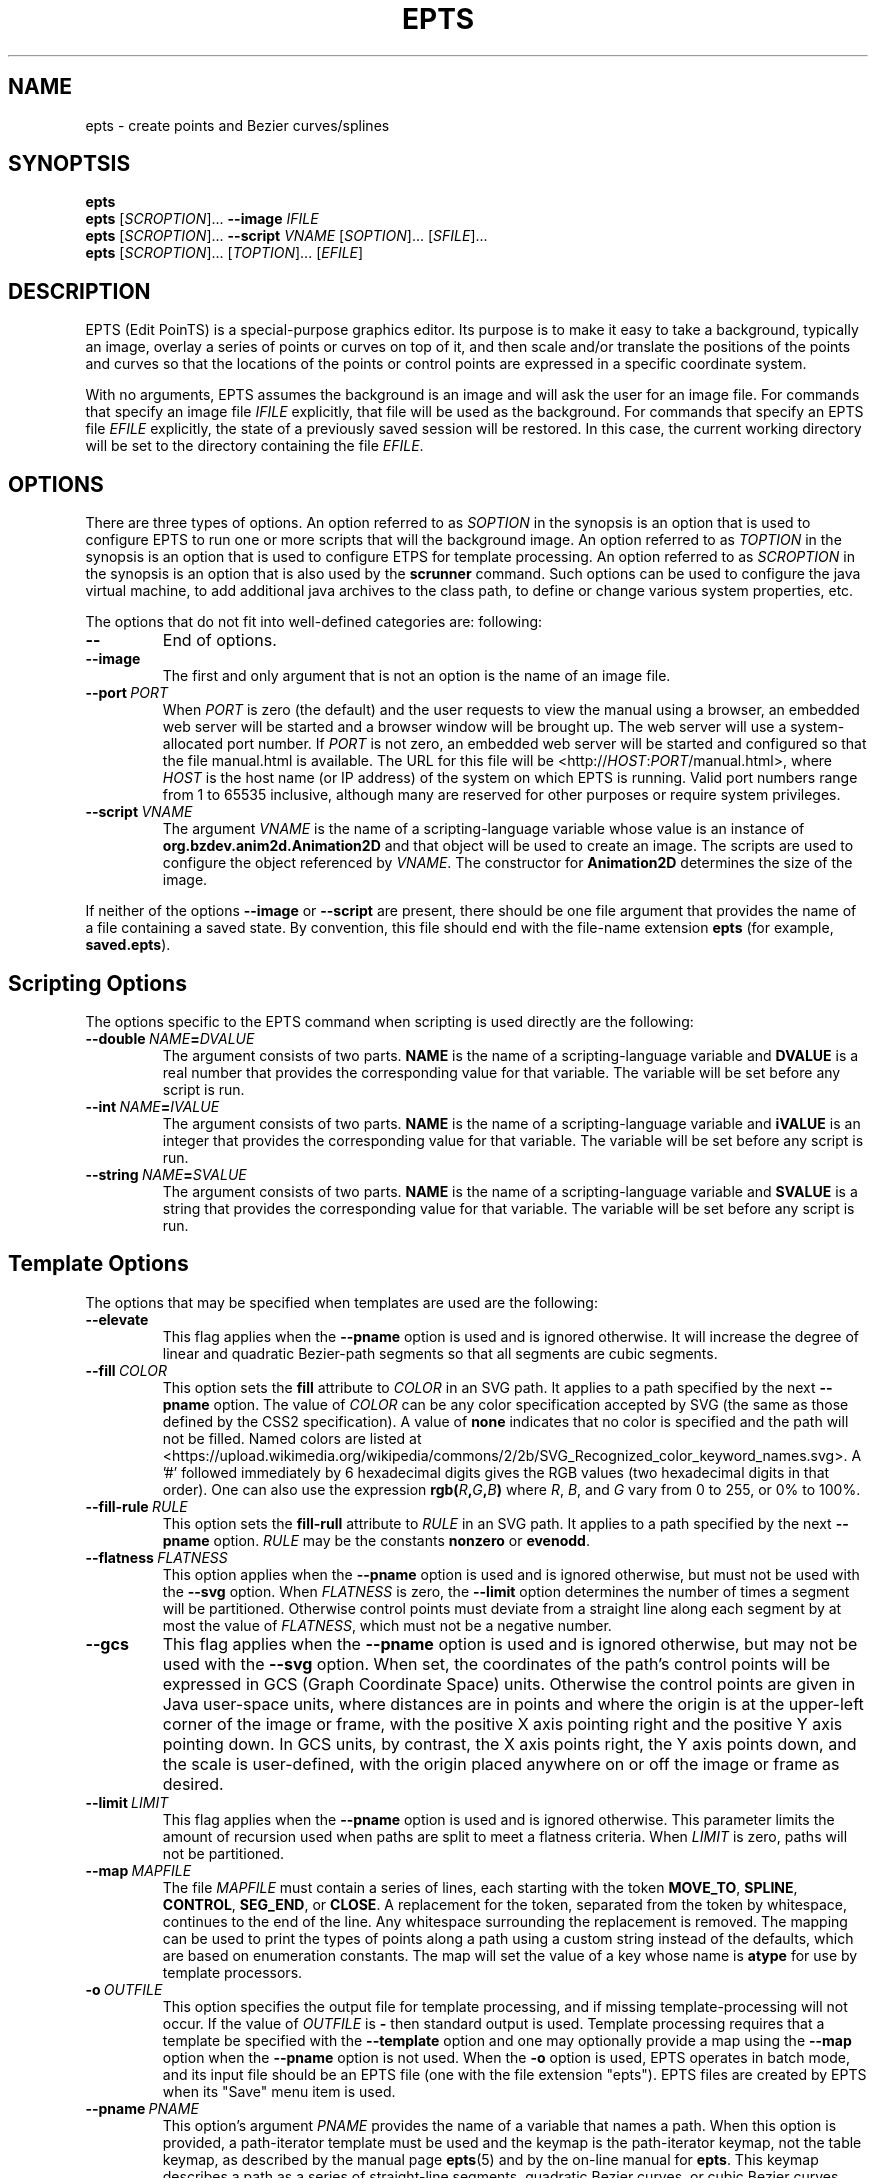 .TH EPTS "1" "May 2018" "epts VERSION" "User Commands"
.SH NAME
epts \- create points and Bezier curves/splines
.SH SYNOPTSIS
.B epts
.br
.B epts
[\fI\,SCROPTION\/\fR]...
.B \-\-image
.I IFILE
.br
.B epts
[\fI\,SCROPTION\/\fR]... \fB\-\-script \fI VNAME \fR[\fI\,SOPTION\/\fR]... [\fI\,SFILE\/\fR]...
.br
.B epts
[\fI\,SCROPTION\/\fR]... [\fI\,TOPTION\/\fR]... [\fI\,EFILE\/\fR]
.br
.SH DESCRIPTION
.PP
EPTS (Edit PoinTS) is a special-purpose graphics editor. Its purpose
is to make it easy to take a background, typically an image, overlay a
series of points or curves on top of it, and then scale and/or
translate the positions of the points and curves so that the locations
of the points or control points are expressed in a specific coordinate
system.
.PP
With no arguments, EPTS assumes the background is an image and will
ask the user for an image file. For commands that specify an image
file
.I IFILE
explicitly, that file will be used as the background.  For commands
that specify an EPTS file
.I EFILE
explicitly, the state of a previously saved session will be restored.
In this case, the current working directory will be set to the
directory containing the file
.IR EFILE .
.SH OPTIONS
.PP
There are three types of options.
An option referred to as
.I SOPTION
in the synopsis is an option that is used to configure EPTS to
run one or more scripts that will the background image.  An option
referred to as
.I TOPTION
in the synopsis is an option that is used to configure ETPS for
template processing.
An option referred to as
.I SCROPTION
in the synopsis is an option that is also used by the
.B scrunner
command. Such options can be used to configure the java virtual machine,
to add additional java archives to the class path, to define or change
various system properties, etc.
.PP
The options that do not fit into well-defined categories are:
following:
.TP
.B \-\-
End of options.
.TP
.B \-\-image
The first and only argument that is not an option is the name of an
image file.
.TP
.BI \-\-port\  PORT
When
.I PORT
is zero (the default) and the user requests to view the manual using
a browser, an embedded web server will be started and a browser window
will be brought up.  The web server will use a system-allocated port
number.  If
.I PORT
is not zero, an embedded web server will be started and configured so
that the file manual.html is available. The URL for this file will be
<http://\fIHOST\fR:\fIPORT\fR/manual.html>, where
.I HOST
is the host name (or IP address) of the system on which EPTS is running.
Valid port numbers range from 1 to 65535 inclusive, although many are
reserved for other purposes or require system privileges.
.TP
.BI \-\-script\  VNAME
The argument
.I VNAME
is the name of a scripting-language variable whose value is an
instance of
.B org.bzdev.anim2d.Animation2D
and that object will be used to create an image. The scripts are used
to configure the object referenced by
.IR VNAME .
The constructor for
.B Animation2D
determines the size of the image.
.PP
If neither of the options
.B \-\-image
or
.B \-\-script
are present, there should be one file argument that provides the name
of a file containing a saved state.  By convention, this file should
end with the file-name extension
.B epts
(for example,
.BR saved.epts ).
.SH Scripting Options
.PP
The options specific to the EPTS command  when scripting is  used directly
are the following:
.TP
.BI \-\-double\  NAME\fB=\fIDVALUE
The argument consists of two parts.
.B NAME
is the name of a scripting-language variable and
.B DVALUE
is a real number that provides the corresponding value for that
variable. The variable will be set before any script is run.
.TP
.BI \-\-int\  NAME\fB=\fIIVALUE
The argument consists of two parts.
.B NAME
is the name of a scripting-language variable and
.B iVALUE
is an integer that provides the corresponding value for that
variable. The variable will be set before any script is run.
.TP
.BI \-\-string\  NAME\fB=\fISVALUE
The argument consists of two parts.
.B NAME
is the name of a scripting-language variable and
.B SVALUE
is a string that provides the corresponding value for that
variable. The variable will be set before any script is run.
.SH Template Options
.PP
The options that may be specified when templates are used are the
following:
.TP
.B \-\-elevate
This flag applies when the
.B \-\-pname
option is used and is ignored otherwise. It will increase the
degree of linear and quadratic Bezier-path segments so that
all segments are cubic segments.
.TP
.BI \-\-fill\  COLOR
This option sets the
.B fill
attribute to
.I COLOR
in an SVG path. It applies to a path specified by the next
.B \-\-pname
option. The value of
.I COLOR
can be any color specification accepted by SVG (the same as those
defined by the CSS2 specification). A value of
.B none
indicates that no color is specified and the path will not be filled.
Named colors are listed at
<https://upload.wikimedia.org/wikipedia/commons/2/2b/SVG_Recognized_color_keyword_names.svg>.
A '#' followed immediately by 6 hexadecimal digits gives the RGB values
(two hexadecimal digits in  that order). One can also use the
expression
.B rgb(\fIR\fB,\fIG\fB,\fIB\fB)
where
.IR R ,
.IR B ,
and
.I G
vary from 0 to 255, or 0% to 100%.
.TP
.BI \-\-fill-rule\  RULE
This option sets the
.B fill-rull
attribute to
.I RULE
in an SVG path. It applies to a path specified by the next
.B \-\-pname
option.
.I RULE
may be the constants
.B nonzero
or
.BR evenodd .
.TP
.BI \-\-flatness\  FLATNESS
This option applies when the
.B \-\-pname
option is used and is ignored otherwise, but must not be used with
the
.B \-\-svg
option. When
.I FLATNESS
is zero, the
.B \-\-limit
option determines the number of times a segment will be partitioned. Otherwise
control points must deviate from a straight line along each segment
by at most the value of
.IR FLATNESS ,
which must not be a negative number.
.TP
.B \-\-gcs
This flag applies when the
.B \-\-pname
option is used and is ignored otherwise, but may not be used with the
.B \-\-svg
option. When set, the coordinates of the path's control points will be
expressed in GCS (Graph Coordinate Space) units.  Otherwise the
control points are given in Java user-space units, where distances are
in points and where the origin is at the upper-left corner of the
image or frame, with the positive X axis pointing right and the
positive Y axis pointing down. In GCS units, by contrast, the X axis
points right, the Y axis points down, and the scale is user-defined,
with the origin placed anywhere on or off the image or frame as
desired.
.TP
.BI \-\-limit\  LIMIT
This flag applies when the
.B \-\-pname
option is used and is ignored otherwise. This parameter limits the
amount of recursion used when paths are split to meet a flatness
criteria. When
.I LIMIT
is zero, paths will not be partitioned.
.TP
.BI \-\-map\  MAPFILE
The file
.I MAPFILE
must contain a series of lines, each starting with the token
.BR MOVE_TO ,
.BR SPLINE ,
.BR CONTROL ,
.BR SEG_END ,
or
.BR CLOSE .
A replacement for the token, separated from the token by whitespace,
continues to the end of the line. Any whitespace surrounding the
replacement is removed. The mapping can be used to print the types
of points along a path using a custom string instead of the defaults,
which are based on enumeration constants. The map will set the value
of a key whose name is
.B atype
for use by template processors.
.TP
.BI \-o\  OUTFILE
This option specifies the output file for template processing, and
if missing template-processing will not occur. If the value of
.I OUTFILE
is
.B \-
then standard output is used.  Template processing requires that
a template be specified with the
.B \-\-template
option and one may optionally provide a map using the
.B \-\-map
option when the
.B \-\-pname
option is not used. When the
.B \-o
option is used, EPTS operates in batch mode, and its input file should
be an EPTS file (one with the file extension "epts"). EPTS files are
created by EPTS when its "Save" menu item is used.
.TP
.BI \-\-pname\  PNAME
This option's argument
.I PNAME
provides the name of a variable that names a path.  When this option
is provided, a path-iterator template must be used and the keymap is
the path-iterator keymap, not the table keymap, as described by the
manual page
.BR epts (5)
and by the on-line manual for
.BR epts .
This keymap describes a path as a series of straight-line segments,
quadratic Bezier curves, or cubic Bezier curves. Segments starting or
terminating with a spline point are converted to cubic Bezier curves.
When the
.B \-\-svg
option is used,
.I PNAME
may consist of an identifier, immediately followed by a ":", in turn
followed by a series of comma-separated path names.  This in effect
creates a path with a new name that is a concatenation of paths specified
in EPTS's table. The main use of this variant is to create shapes that
may have holes in them. The attributes
.BR \-\-fill ,
.BR \-\-fillRule ,
.BR \-\-stroke ,
and
.B \-\-stroke-width
that are used are the ones between the current
.B \-\-pname
option and any preceding
.B \-\-pname
option, or the start of the command if there is no preceding
.B \-\-pname
option. After a
.B \-\-pname
these fill and stroke options are reset to their defaults for use
by following
.B \-\-pname
options. With the
.B \-\-svg
option is used, multiple
.B \-\-pname
options may appear on a single command line, each corresponding to
a different path. Otherwise only one
.B \-\-pname
option may appear.
.TP
.B \-\-straight
This flag applies when the
.B \-\-pname
option is used and is ignored otherwise. When set, the path will be
flattened and converted to straight-line segments.
.TP
.BI \-\-stroke\  COLOR
This option sets the
.B stroke
attribute to
.I COLOR
in an SVG path. It applies to a path specified by the next
.B \-\-pname
option. The value of
.I COLOR
can be any color specification accepted by SVG (the same as those
defined by the CSS2 specification). A value of
.B none
indicates that no color is specified and the path will not be drawn.
Named colors are listed at
.br
<https://upload.wikimedia.org/wikipedia/commons/2/2b/
.br
SVG_Recognized_color_keyword_names.svg>.
.br
A '#' followed immediately by 6 hexadecimal digits gives the RGB values
(two hexadecimal digits in  that order). One can also use the
expression
.B rgb(\fIR\fB,\fIG\fB,\fIB\fB)
where
.IR R ,
.IR B ,
and
.I G
vary from 0 to 255, or 0% to 100%.
.TP
.BI \-\-stroke-width\  WIDTH
This option sets the
.B stroke-width
attribute to
.I WIDTH
in an SVG path. It applies to a path specified by the next
.B \-\-pname
option. The value of
.I WIDTH
is any width acceptable to SVG: a number possibly followed by a unit
or a '%' symbol.
.TP
.B \-\-svg
This option, if present, must precede all
.B \-\-pname
options.  It indicates that the output will be an SVG (Scaleable
Vector Graphics) file.  The
.BR \-\-template ,
.BR \-\-flatness ,
.BR \-\-straight ,
and/or
.B \-\-elevate
options must not be used with this option. The option
.B \-o
is required, and at least one
.B \-\-pname
option should be present.  The options
.BR \-\-fill ,
.BR \-\-fillRule ,
.BR \-\-stroke ,
and
.B \-\-stroke-width
may be used (at least one will typically be provided).
.TP
.BI \-\-template: RESOURCE
This option is a shortcut for the option
.BI \-\-template\ sresource: RESOURCE
as built-in templates are a common case.
.TP
.BI \-\-template\  TFILE
The output will be formated based on a template provided by the
file or URL
.IR TFILE .
The format of the template file depends on whether or not the
.B \-\-pname
flag has been set: when set, a path-iterator template must be used;
otherwise a table template must be used. There are a number of
built-in templates whose URLs start with the protocol "sresource"
For table templates, these are <sresource:ECMAScriptLayers>,
<sresource:ECMAScriptLayerPaths>,
<sresource:EMCAScriptLocations>, <sresource:EMCAScriptPaths>,
and <sresource:ECMAScript.>, where "<" and ">" as usual are not
part of the URLs. For path-iterator templates, the URLs are
<sresource:area>, <sresource:circumference>, <sresource:pathlength>, and
<sresource:SegmentsCSV>. These templates are described below.
.TP
.BI \-\-tname\  TNAME
This option's argument
.I TNAME
provides the name of a variable that names a path.  When this option
is provided, a table template must be used and the keymap is
the table keymap as described by the
manual page
.BR epts (5)
and by the on-line manual for
.BR epts .
.I TNAME
may be an existing identifier for a path or a location in an EPTS table,
or it may consist of an identifier, immediately followed by a ":", in turn
followed by a series of comma-separated path names.  This in effect
creates a path with a new name that is a concatenation of paths specified
in EPTS's table. Before each
.B \-\-tname
option, there may be a
.B \-\-windingRule
option. Multiple
.B \-\-tname
options may be used. If any are present, only the specified portions of
the EPTS table will appear in the output.
.TP
.B \-\-web
This option indicates that a web server will be started and the GUI will
be ignored.  The web server will provide access to the on-line manual.
The
.B \-\-port
option should be used as well and should set the port number to a non-zero
value.
.TP
.BI \-\-windingRule\  RULE
This option, when present, adds a winding rule for use with table
templates when the
.B \-\-tname
option is used, and must precede that option. After a
.B \-\-tname
option is seen, the winding rule removed.  The values of
.I RULE
may be
.B evenodd
or
.BR nonzero ,
the same names as used by the
.B \-\-fillRule
option that is used with the
.B \-\-svg
option. The
.B \-\-windingRule
option sets a template-table keymap directive as described in the
documentation for
.BR epts (5)
and in the on-line manual. It is an error to use this option when a
.B \-\-tname
option is not present or when this option does not precede a
.B \-\-tname
option.
.SH SCRUNNER OPTIONS
.PP
Most of the options EPTS supports are ones that are shared with the
program
.BR scrunner .
Unless an exceedingly large image file is used or a custom image
format has to be supported, these are generally not needed when the
background is an image.  The
.B scrunner
options that are supported are:
.TP
.BI \-\-codebase\  URLPATH
Defines directories and jar files to a class path.
.I URLPATH
may be a URL giving the location of the classes or a path name in the
local file system.  The character "|" is used as a path separator, with
the sequence "||" interpreted as a literal "|", so that for an odd number
of "|" characters in a row, only the final one is treated as a path separator.
If file name must start with "|", use a "file" URL and encode the "|" as
%7C.
If the starting sequence of a path component contains a ":" (the first one if
there are more than one), and that sequence of characters is syntactically
valid at the start of a URL, the path component is treated as a URL. Otherwise
it is a file name.  This rule implies that Windows file names such as
C:mycode.jar will be confused with a URL, so a URL should be used instead.
If a file name is not absolute, it is interpreted
relative to the current working directory. Multiple codebase options may be
provided (to improve readability).
Multiple
.B \-\-codebase
options are allowed. For file names, a leading "~" followed by the
name separator ("/" for Unix) is expanded to the user\'s home
directory, a file name consisting of only "~" is replaced with the
user\'s home directory, a leading "~~" is replaced with "~", and a
leading "..." followed by the name separator ("/" for Unix) is
replaced by the directory in which the BZDev class library's JAR file
is located.
.TP
.BI \-D NAME\fB=\fIVALUE
Define the name of a Java property and give it a value.  See the java
command for details.  The syntax for this argument is the same as that
defined for the similarly named option for the
.B java
command.  The properties "java.system.class.loader", "java.security.manager",
"scrunner.sysconf", and "scrunner.usrconf" cannot be altered by this
option (or the corresponding
.B \-J
option).  If those must be changed, add a
.B \-D
option before the
.B \-jar
option in the
.B scrunner
shell script (or alternatively, create a new script).
.TP
.B \-\-dryrun
Prints the java command that would be executed but does not actually
execute it.
.BI \-J \-JOPTION
Causes a single-argument option
.I \-JOPTION
to be used by the java launcher that
.B epts
invokes.
.TP
.BI \-L\  LANGUAGE
Specifies the scripting language
.I LANGUAGE
 in use.
.SH BUILT-IN TEMPLATES
.PP
EPTS includes several templates, which can be grouped into two categories:
table templates and path-iterator templates.  A template must be a table
template when the
.B \-\-template
option is used and the
.B \-\-pname
option is not used.  If the
.B \-\-template
option is used and the
.B \-\-pname
is used, the template should be a path-iterator template.
.PP
The table templates are the following:
.TP
.B sresource:ECMAScript
This option will print the information included in the EPTS table. Each
path or location is represented by an ECMAScript variable. For locations,
the value assigned to the variable is an object whose properties
.B x
and
.B y
provide the coordinates of the point. For paths, the value assigned
to a variable is an array of objects, each providing the properties
.BR type ,
.BR x ,
and
.BR y .  The value for
.B type
is a string and the values
for
.B x
and
.B y
are numbers giving coordinates. The values for
.B type
are
.BR "CLOSE" ,
.BR "MOVE_TO" ,
.BR "SEG_END" ,
.BR "CONTROL" ,
or
.BR "SPLINE" .
The units for
.B x
and
.B y
are graph-coordinate-space units. One may use the
.B \-\-tname
option to include only specific paths and optionally to use a new variable name
that represents a single path or the concatenation of multiple paths.
The list of objects provided can be used to configure instance of the
Java class
.BR org.bzdev.AnimationPath2DFactory .
.TP
.B sresource:ECMAScriptLayers
This option will print the information included in the EPTS
table. Each path is represented by an ECMAScript variable. Location
entries are ignored.  For paths, the value assigned to a variable is
an array of objects, all providing the property
.BR type ,
and most providing the properties
.B x
and
.BR y .
The value for
.B type
is a string and the values for
.B x
and
.B y
are numbers giving coordinates. The values for
.B type are
.BR "PATH_START" ,
.BR "SEG_CLOSE" ,
.BR "MOVE_TO" ,
.BR "SEG_END",
.BR "CONTROL_POINT",
.BR "SPLINE_POINT" ,
and
.BR "PATH_END" .
The units for
.B x
and
.B y
are graph-coordinate-space units. For the types
.BR "PATH_START" ,
.BR "SEG_CLOSE" ,
and
.BR "PATH_END",
the
.B x
and
.B y
properties are omitted.
One may use the
.B \-\-tname
option to include only specific paths and optionally to use a new
variable name that represents a single path or the concatenation of
multiple paths. When the
.B \-\-tname
option is used, a
.B windingRule
property may be present in objects whose
.B type
property is
.B "PATH_START".
This template differs from the
.B sresource:ECMAScript
template in that the list of objects generated are ones that can be
used to create animation layers using a factory, as described in the
documentation for
.BR org.bzdev.anim2d.AnimationLayer2DFactory .
.TP
.B sresource:ECMAScriptLayerPaths
This option provides the same objects as produced
by the
.B sresource:ECMAScriptLayers
except that the objects whose
.B type
properties have the values
.B "PATH_START"
and
.B "PATH_END"
are omitted.
.TP
.B sresource:ECMAScriptLocations
This template provides the same ECMAScript statements that the
.B sresource:ECMAScript
template produces, but only locations are included, not paths.
.TP
.B sresource:ECMAScriptPaths
This template provides the same ECMAScript statements that the
.B sresource:ECMAScript
template produces, but only paths are included, not locations.
.PP
The path-iterator templates are the following:
.TP
.B sresource:area
This template requires the use of a
.B \-\-pname
option to specify a path name, or to create a new path that is the
concatenation of several existing paths.  It provides the area
enclosed by the path; "NaN" if the path contains any open segments. If
the command was run with the
.B \-\-gcs
option, the units are graph-coordinate-space units; otherwise they are
user-space units.
.TP
.B sresource:circumference
This template requires the use of a
.B \-\-pname
option to specify a path name, or to create a new path that is the
concatenation of several existing paths.  It provides the
circumference of the area enclosed by the path; "NaN" if the path
contains any open segments. If the command was run with the
.B \-\-gcs
option, the units are graph-coordinate-space units; otherwise they are
user-space units.
.TP
.B sresource:pathlength
This template requires the use of a
.B \-\-pname
option to specify a path name, or to create a new path that is the
concatenation of several existing paths.  It provides the
path length, summed over all segments making up the path. If the command was run with the
.B \-\-gcs
option, the units are graph-coordinate-space units; otherwise they are
user-space units.
.TP
.B sresource:SegmentsCSV
This template requires the use of a
.B pname
option to specify a path name, or to create a new path that is the
concatenation of several existing paths.  The template will create its
out in CSV (Comma Separated Values) format, describing the specified
path. The name of the path will not appear in the output.
The CSV values contain 7 columns, some of which may be empty.
The first is
.BR type ,
whose value can be
.BR SEG_CLOSE ,
.BR SEG_CUBICTO ,
.BR SEG_LINETO ,
.BR SEG_MOVETO ,
or
.BR SEG_QUADTO ,
matching names defined by the class
.BR java.awt.geom.PathIterator .
The remaining values are
.BR x0 ,
.BR y0 ,
.BR x1 ,
.BR y1 ,
.BR x2 ,
and
.BR y2 .
The values for these are numbers or empty strings.
.SH EXAMPLES
.PP
The following are examples of how to run EPTS using the command-line
interface:
.TP
.B epts saved.epts
Start EPTS, restoring its state to one saved in a previous session.
.TP
.B epts --codebase foo.jar saved.epts
Start EPTS, restoring its state to one saved in a previous session,
adding a jar file
.B foo.jar
to EPTS's code base.
.TP
.B epts --image image.png
Start EPTS with an image preloaded as its
background.
.TP
.B epts --script a2d commands.js
Start EPTS and run the script provided in commands.js to generate
an image from an animation
.B a2d
(an instance of
.BR org.bzdev.anim2d.Animation2D ).
.TP
.B
epts --codebase foo.jar --script a2d commands.js
Start EPTS and run the script provided in commands.js to generate
an image from an animation
.B a2d
(an instance of
.BR org.bzdev.anim2d.Animation2D ).
The file foo.jar contains
additional classes needed by the script. The
.B --codebase
option
will be needed when restarting EPTS using a saved state
created when this command is being run.
.TP
.B epts -o out.js --template:ECMAScript saved.epts
Run EPTS without a GUI to generate a file
.B out.js
containing
a series of ECMAScript statements containing the contents
of the EPTS table.
.TP
.B epts -o out.svg --svg --fill red --pname s:c1,c2 saved.epts
Run EPTS without a GUI to generate an SVG file
.B out.svg
containing a shape
.B s
consisting of two curves
.B \fIR(\fBc1
and
.BR c2 )
defined in the EPTS table.  The table is the one defined by the file
.B saved.epts
.TP
.B epts -o - --gcs --template:area -pname s:c1,c2
Run EPTS without a GUI to compute the area of a shape bounded by the
curves
.B c1
and
.B c2.
The area is in GCS units.
.SH FILES
.TP
.I /etc/bzdev/scrunner.conf\ \fRor\fI\ /etc/opt/bzdev/scrunner.conf
System configuration file that allows a specific Java launcher, class-path
entries, and property definitions to be used. The form starting with
/etc/opt may be used on some systems (e.g. Solaris).
.TP
.I ~/.config/bzdev/scrunner.conf
User configuration file that allows a specific Java launcher, class-path
entries, and property definitions to be used.  property definitions in this
file override those in the system configuration file.
.SH SEE ALSO
.BR scrunner (1)
.br
.BR scrunner.conf (5)
.br
.BR epts (5)
\"  LocalWords:  EPTS epts Bezier SYNOPTSIS fI SCROPTION fR EFILE br
\"  LocalWords:  IFILE PoinTS scrunner TP html MAPFILE SEG whitespace
\"  LocalWords:  atype TFILE formated OUTFILE codebase URLPATH fB SVG
\"  LocalWords:  fIVALUE sysconf usrconf dryrun JOPTION fRor Solaris
\"  LocalWords:  config conf VNAME SOPTION SFILE TOPTION ETPS DVALUE
\"  LocalWords:  fIDVALUE fIIVALUE iVALUE fISVALUE SVALUE pname CSS
\"  LocalWords:  RGB rgb fIR fIG fIB rull evenodd svg gcs keymap NaN
\"  LocalWords:  EPTS's fillRule Scaleable sresource ECMAScriptLayers
\"  LocalWords:  ECMAScriptLayerPaths EMCAScriptLocations pathlength
\"  LocalWords:  EMCAScriptPaths SegmentsCSV tname TNAME windingRule
\"  LocalWords:  BZDev ECMAScriptLocations ECMAScriptPaths CSV LINETO
\"  LocalWords:  CUBICTO MOVETO QUADTO png preloaded js fBc
